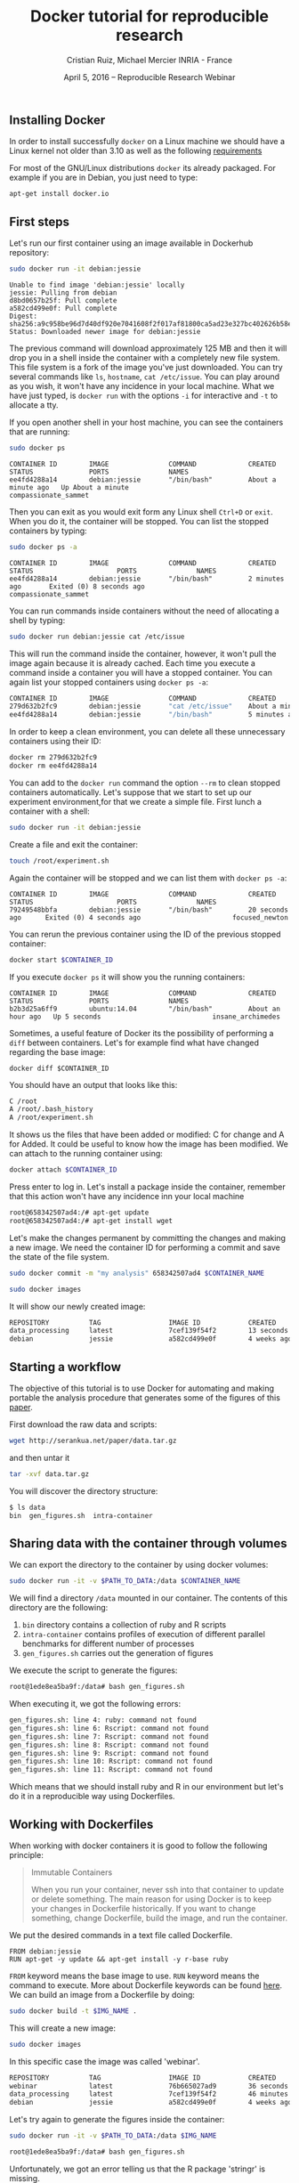 #+TITLE: Docker tutorial for reproducible research
#+AUTHOR: Cristian Ruiz, Michael Mercier\newline INRIA - France
#+DATE: April 5, 2016 -- Reproducible Research Webinar


** Installing Docker

In order to install successfully =docker= on a Linux
machine we should have a Linux kernel not older than 3.10 as
well as the following [[https://docs.docker.com/engine/installation/binaries/][requirements]]

For most of the GNU/Linux distributions =docker= its already packaged.
For example if you are in Debian, you just need to type:

#+BEGIN_SRC sh
apt-get install docker.io
#+END_SRC


** First steps
Let's run our first container using an image available in Dockerhub repository:

#+BEGIN_SRC sh
sudo docker run -it debian:jessie
#+END_SRC

#+BEGIN_EXAMPLE
Unable to find image 'debian:jessie' locally
jessie: Pulling from debian
d8bd0657b25f: Pull complete
a582cd499e0f: Pull complete
Digest: sha256:a9c958be96d7d40df920e7041608f2f017af81800ca5ad23e327bc402626b58e
Status: Downloaded newer image for debian:jessie
#+END_EXAMPLE

The previous command will download approximately 125 MB and then it will
drop you in a shell inside the container with a completely new file system.
This file system is a fork of the image you've just downloaded.
You can try several commands like =ls=, =hostname=, =cat /etc/issue=.
You can play around as you wish, it won't have any incidence in your local machine.
What we have just typed, is =docker run= with the options =-i= for interactive and
=-t= to allocate a tty.

If you open another shell in your host machine, you can see the containers that are running:

#+BEGIN_SRC sh
sudo docker ps
#+END_SRC

#+BEGIN_SRC
CONTAINER ID        IMAGE               COMMAND             CREATED              STATUS              PORTS               NAMES
ee4fd4288a14        debian:jessie       "/bin/bash"         About a minute ago   Up About a minute                       compassionate_sammet
#+END_SRC

Then you can exit as you would exit form any Linux shell =Ctrl+D= or =exit=.
When you do it, the container will be stopped. You can list the stopped containers by typing:

#+BEGIN_SRC sh
sudo docker ps -a
#+END_SRC

#+BEGIN_SRC
CONTAINER ID        IMAGE               COMMAND             CREATED             STATUS                     PORTS               NAMES
ee4fd4288a14        debian:jessie       "/bin/bash"         2 minutes ago       Exited (0) 8 seconds ago                       compassionate_sammet
#+END_SRC

You can run commands inside containers without the need of allocating a shell by typing:

#+BEGIN_SRC sh
sudo docker run debian:jessie cat /etc/issue
#+END_SRC

This will run the command inside the container, however, it won't pull the image again because it is already cached.
Each time you execute a command inside a container you will have a stopped container.
You can again list your stopped containers using =docker ps -a=:

#+BEGIN_SRC sh
CONTAINER ID        IMAGE               COMMAND             CREATED              STATUS                          PORTS               NAMES
279d632b2fc9        debian:jessie       "cat /etc/issue"    About a minute ago   Exited (0) About a minute ago                       ecstatic_thompson
ee4fd4288a14        debian:jessie       "/bin/bash"         5 minutes ago        Exited (0) 3 minutes ago                            compassionate_sammet

#+END_SRC

In order to keep a clean environment, you can delete all these unnecessary containers using their ID:

#+BEGIN_SRC sh
docker rm 279d632b2fc9
docker rm ee4fd4288a14
#+END_SRC

You can add to the =docker run= command the option =--rm= to clean stopped containers automatically.
Let's suppose that we start to set up our experiment environment,for that we create a simple file.
First lunch a container with a shell:

#+BEGIN_SRC sh
sudo docker run -it debian:jessie
#+END_SRC

Create a file and exit the container:

#+BEGIN_SRC sh
touch /root/experiment.sh
#+END_SRC

Again the container will be stopped and we can list them with =docker ps -a=:

#+BEGIN_SRC
CONTAINER ID        IMAGE               COMMAND             CREATED             STATUS                     PORTS               NAMES
79249548bbfa        debian:jessie       "/bin/bash"         20 seconds ago      Exited (0) 4 seconds ago                       focused_newton
#+END_SRC

You can rerun the previous container using the ID of the previous stopped container:

#+BEGIN_SRC sh
docker start $CONTAINER_ID
#+END_SRC

If you execute =docker ps= it will show you the running containers:

#+BEGIN_SRC
CONTAINER ID        IMAGE               COMMAND             CREATED             STATUS              PORTS               NAMES
b2b3d25a6ff9        ubuntu:14.04        "/bin/bash"         About an hour ago   Up 5 seconds                            insane_archimedes
#+END_SRC

Sometimes, a useful feature of Docker its the possibility of performing a =diff= between containers.
Let's for example find what have changed regarding the base image:

#+BEGIN_SRC
docker diff $CONTAINER_ID
#+END_SRC

You should have an output that looks like this:

#+BEGIN_SRC sh
C /root
A /root/.bash_history
A /root/experiment.sh
#+END_SRC

It shows us the files that have been added or modified: C for change and A for Added.
It could be useful to know how the image has been modified.
We can attach to the running container using:

#+BEGIN_SRC sh
docker attach $CONTAINER_ID
#+END_SRC

Press enter to log in. Let's install a package inside the container, remember that this action won't have any incidence inn your local machine

#+BEGIN_SRC sh
root@658342507ad4:/# apt-get update
root@658342507ad4:/# apt-get install wget
#+END_SRC

Let's make the changes permanent by committing the changes and making a new image.
We need the container ID for performing a commit and save the state of the file system.

#+BEGIN_SRC sh
sudo docker commit -m "my analysis" 658342507ad4 $CONTAINER_NAME
#+END_SRC

#+BEGIN_SRC sh
sudo docker images
#+END_SRC

It will show our newly created image:

#+BEGIN_SRC sh
REPOSITORY          TAG                 IMAGE ID            CREATED             VIRTUAL SIZE
data_processing     latest              7cef139f54f2        13 seconds ago      541.8 MB
debian              jessie              a582cd499e0f        4 weeks ago         125.1 MB
#+END_SRC

** Starting a workflow
The objective of this tutorial is to use Docker for automating
and making portable the analysis procedure that generates some of the figures of this
[[https://hal.inria.fr/hal-01195549/file/containers.pdf][paper]].

First download the raw data and scripts:

#+BEGIN_SRC sh
wget http://serankua.net/paper/data.tar.gz
#+END_SRC

and then untar it

#+BEGIN_SRC sh
tar -xvf data.tar.gz
#+END_SRC

You will discover the directory structure:

#+BEGIN_SRC sh
$ ls data
bin  gen_figures.sh  intra-container
#+END_SRC

** Sharing data with the container through volumes

We can export the directory to the container by using docker volumes:

#+BEGIN_SRC sh
sudo docker run -it -v $PATH_TO_DATA:/data $CONTAINER_NAME
#+END_SRC

We will find a directory =/data= mounted in our container.
The contents of this directory are the following:

1. =bin= directory contains a collection of ruby and R scripts
2. =intra-container= contains profiles of execution of different parallel benchmarks for different number of processes
3. =gen_figures.sh= carries out the generation of figures

We execute the script to generate the figures:
#+BEGIN_SRC sh
root@1ede8ea5ba9f:/data# bash gen_figures.sh
#+END_SRC

When executing it, we got the following errors:

#+BEGIN_SRC sh
gen_figures.sh: line 4: ruby: command not found
gen_figures.sh: line 6: Rscript: command not found
gen_figures.sh: line 7: Rscript: command not found
gen_figures.sh: line 8: Rscript: command not found
gen_figures.sh: line 9: Rscript: command not found
gen_figures.sh: line 10: Rscript: command not found
gen_figures.sh: line 11: Rscript: command not found
#+END_SRC

Which means that we should install ruby and R in our environment but
let's do it in a reproducible way using Dockerfiles.

** Working with Dockerfiles

When working with docker containers it is good to follow the following principle:

#+BEGIN_QUOTE
Immutable Containers

When you run your container, never ssh into that container to update or delete something.
The main reason for using Docker is to keep your changes in Dockerfile historically.
If you want to change something, change Dockerfile, build the image, and run the container.
#+END_QUOTE

We put the desired commands in a text file called Dockerfile.

#+BEGIN_SRC
FROM debian:jessie
RUN apt-get -y update && apt-get install -y r-base ruby
#+END_SRC

=FROM= keyword means the base image to use.
=RUN= keyword means the command to execute.
More about Dockerfile keywords can be found [[https://docs.docker.com/engine/reference/builder/][here]].
We can build an image from a Dockerfile by doing:

#+BEGIN_SRC sh
sudo docker build -t $IMG_NAME .
#+END_SRC

This will create a new image:

#+BEGIN_SRC sh
sudo docker images
#+END_SRC

In this specific case the image was called 'webinar'.
#+BEGIN_SRC sh
REPOSITORY          TAG                 IMAGE ID            CREATED             VIRTUAL SIZE
webinar             latest              76b665027ad9        36 seconds ago      595.1 MB
data_processing     latest              7cef139f54f2        46 minutes ago      541.8 MB
debian              jessie              a582cd499e0f        4 weeks ago         125.1 MB
#+END_SRC

Let's try again to generate the figures inside the container:

#+BEGIN_SRC sh
sudo docker run -it -v $PATH_TO_DATA:/data $IMG_NAME
#+END_SRC

#+BEGIN_SRC sh
root@1ede8ea5ba9f:/data# bash gen_figures.sh
#+END_SRC

Unfortunately, we got an error telling us that the R package 'stringr' is missing.

#+BEGIN_SRC sh
Error in library(stringr) : there is no package called 'stringr'
Calls: source -> withVisible -> eval -> eval -> library
Execution halted
#+END_SRC

Let's add the procedure to install the needed R package into the Dockerfile

#+BEGIN_SRC
FROM debian:jessie
RUN apt-get -y update && apt-get install -y r-base ruby
RUN R -e 'chooseCRANmirror(graphics=FALSE, ind=99);install.packages("stringr")'
#+END_SRC

We can rebuild the container:

#+BEGIN_SRC sh
sudo docker build -t $IMG_NAME .
#+END_SRC

It won't start from the begging because it will use the cache, saving us a lot time:

#+BEGIN_SRC sh
Sending build context to Docker daemon 117.3 MB
Sending build context to Docker daemon
Step 0 : FROM debian:jessie
 ---> a582cd499e0f
Step 1 : RUN apt-get -y update && apt-get install -y r-base ruby
 ---> Using cache
 ---> df6b6de1c0c5
Step 2 : RUN R -e 'chooseCRANmirror(graphics=FALSE, ind=99);install.packages("stringr")'
#+END_SRC

If we retry:

#+BEGIN_SRC sh
sudo docker run -it -v $PATH_TO_DATA:/data $NAME_CONTAINER
#+END_SRC

#+BEGIN_SRC sh
root@1ede8ea5ba9f:/data# bash gen_figures.sh
#+END_SRC


#+BEGIN_SRC sh
Error in library(lsr) : there is no package called 'lsr'
Calls: source -> withVisible -> eval -> eval -> library
Execution halted
#+END_SRC

We run into another error concerning a missing package =lsr=.
We need to add this package and another package for plotting.
Let's do that in a cleanly way using the Dockerfile

#+BEGIN_SRC
FROM debian:jessie
RUN apt-get -y update && apt-get install -y r-base ruby
RUN R -e 'chooseCRANmirror(graphics=FALSE, ind=99);install.packages("stringr")'
RUN R -e 'chooseCRANmirror(graphics=FALSE, ind=99);install.packages("ggplot2");install.packages("lsr")'
#+END_SRC

We rebuild the image:

#+BEGIN_SRC sh
sudo docker build -t $IMG_NAME .
#+END_SRC

And execute again the script:

#+BEGIN_SRC
cd data
bash gen_figures.sh
#+END_SRC

Now, it should work all fine. It will generate a set of PDF files with the desired images

** Adding the whole analysis

Now, let's include the execution of the analysis into the Dockerfile.

#+BEGIN_EXAMPLE
FROM debian:jessie
RUN apt-get -y update && apt-get install -y r-base ruby
RUN R -e 'chooseCRANmirror(graphics=FALSE, ind=99);install.packages("stringr")'
RUN R -e 'chooseCRANmirror(graphics=FALSE, ind=99);install.packages("ggplot2");install.packages("lsr")'

# Figures generation
WORKDIR /data/
CMD /bin/bash /data/gen_figures.sh
#+END_EXAMPLE

After building, we can run the container that will execute the command defined using the keyword =CMD=.
The other keyword: =WORKDIR= sets the working directory for any instruction that follows it in the Dockerfile.

#+BEGIN_SRC sh
 docker run -it -v /root/data/:/data $IMG_NAME
#+END_SRC

The previous command will generate all the figures.

** Porting the analysis to other machines

We can save the image in a tar file by doing:

#+BEGIN_SRC sh
docker save $IMG_NAME > repro_data.tar
#+END_SRC

Then, we can load the image in another machine

#+BEGIN_SRC sh
docker load < repro_data.tar
#+END_SRC

We can check the history of the image in order to be sure that it has been imported successfully

#+BEGIN_SRC sh
docker history $IMG_NAME
#+END_SRC
